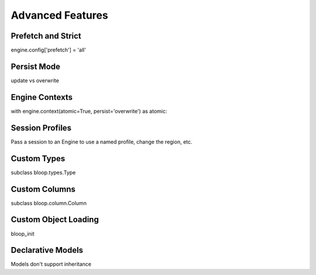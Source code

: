 Advanced Features
=================

.. _prefetch-strict:

Prefetch and Strict
-------------------

engine.config['prefetch'] = 'all'

.. _persist:

Persist Mode
------------

update vs overwrite

.. _engine-contexts:

Engine Contexts
---------------

with engine.context(atomic=True, persist='overwrite') as atomic:

Session Profiles
----------------

Pass a session to an Engine to use a named profile, change the region, etc.

Custom Types
------------

subclass bloop.types.Type

Custom Columns
--------------

subclass bloop.column.Column

Custom Object Loading
---------------------

bloop_init

Declarative Models
------------------

Models don't support inheritance
